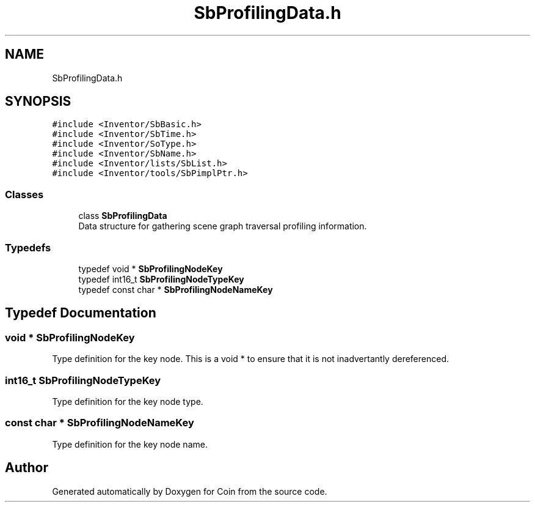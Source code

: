 .TH "SbProfilingData.h" 3 "Sun May 28 2017" "Version 4.0.0a" "Coin" \" -*- nroff -*-
.ad l
.nh
.SH NAME
SbProfilingData.h
.SH SYNOPSIS
.br
.PP
\fC#include <Inventor/SbBasic\&.h>\fP
.br
\fC#include <Inventor/SbTime\&.h>\fP
.br
\fC#include <Inventor/SoType\&.h>\fP
.br
\fC#include <Inventor/SbName\&.h>\fP
.br
\fC#include <Inventor/lists/SbList\&.h>\fP
.br
\fC#include <Inventor/tools/SbPimplPtr\&.h>\fP
.br

.SS "Classes"

.in +1c
.ti -1c
.RI "class \fBSbProfilingData\fP"
.br
.RI "Data structure for gathering scene graph traversal profiling information\&. "
.in -1c
.SS "Typedefs"

.in +1c
.ti -1c
.RI "typedef void * \fBSbProfilingNodeKey\fP"
.br
.ti -1c
.RI "typedef int16_t \fBSbProfilingNodeTypeKey\fP"
.br
.ti -1c
.RI "typedef const char * \fBSbProfilingNodeNameKey\fP"
.br
.in -1c
.SH "Typedef Documentation"
.PP 
.SS "void * \fBSbProfilingNodeKey\fP"
Type definition for the key node\&. This is a void * to ensure that it is not inadvertantly dereferenced\&. 
.SS "int16_t \fBSbProfilingNodeTypeKey\fP"
Type definition for the key node type\&. 
.SS "const char * \fBSbProfilingNodeNameKey\fP"
Type definition for the key node name\&. 
.SH "Author"
.PP 
Generated automatically by Doxygen for Coin from the source code\&.
